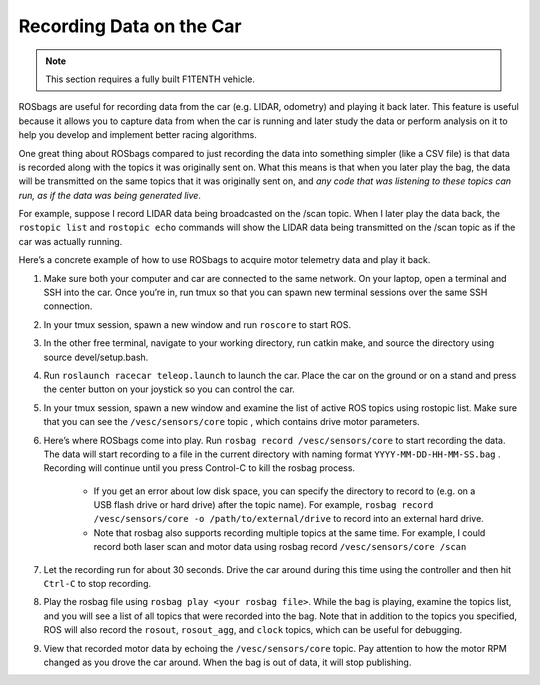 .. _doc_drive_rosbag:

Recording Data on the Car
================================

.. note:: This section requires a fully built F1TENTH vehicle.

ROSbags​ are useful for recording data from the car (e.g. LIDAR, odometry) and playing it back later. This feature is useful because it allows you to capture data from when the car is running and later study the data or perform analysis on it to help you develop and implement better racing algorithms.

One great thing about ROSbags compared to just recording the data into something simpler (like a CSV file) is that data is recorded along with the topics it was originally sent on. What this means is that when you later ​play​ the bag, the data will be transmitted on the same topics that it was originally sent on, ​and *any code that was listening to these topics can run, as if the data was being generated live​*.

For example, suppose I record LIDAR data being broadcasted on the ​/scan​ topic. When I later play the data back, the ``rostopic list`` and ``rostopic echo`` commands will show the LIDAR data being transmitted on the ​/scan​ topic as if the car was actually running.

Here’s a concrete example of how to use ROSbags to acquire motor telemetry data and play it back.

#. Make sure both your computer and car are connected to the ​same network. On your laptop, open a terminal and SSH into the car. Once you’re in, run ​tmux​ so that you can spawn new terminal sessions over the same SSH connection.
#. In your tmux session, spawn a new window and run ``roscore​`` to start ROS.
#. In the other free terminal, navigate to your working directory, run ​catkin make​, and source the directory using ​source devel/setup.bash​.
#. Run ``roslaunch racecar teleop.launch​`` to launch the car. Place the car on the ground or on a stand and press the center button on your joystick so you can control the car.
#. In your tmux session, spawn a new window and examine the list of active ROS topics using ​rostopic list​. Make sure that you can see the ``/vesc/sensors/core​`` topic , which contains drive motor parameters.
#. Here’s where ROSbags come into play. Run ``rosbag record /vesc/sensors/core​`` to start recording the data. The data will start recording to a file in the current directory with naming format ``YYYY-MM-DD-HH-MM-SS.bag​`` . Recording will continue until you press Control-C to kill the rosbag process.

	* If you get an error about low disk space, you can specify the directory to record to (e.g. on a USB flash drive or hard drive) after the topic name). For example, ``rosbag record /vesc/sensors/core -o /path/to/external/drive`` to record into an external hard drive.
	* Note that ​rosbag​ also supports recording multiple topics at the same time. For example, I could record both laser scan and motor data using rosbag record ``/vesc/sensors/core /scan`` 

#. Let the recording run for about 30 seconds. Drive the car around during this time using the controller and then hit ``Ctrl-C`` to stop recording.
#. Play the rosbag file using ``rosbag play <your rosbag file>​``. While the bag is playing, examine the topics list, and you will see a list of all topics that were recorded into the bag. Note that in addition to the topics you specified, ROS will also record the ``rosout​``, ``rosout_agg``, and ``clock`` topics, which can be useful for debugging.
#. View that recorded motor data by echoing the ``/vesc/sensors/core​`` topic. Pay attention to how the motor RPM changed as you drove the car around. When the bag is out of data, it will stop publishing.
